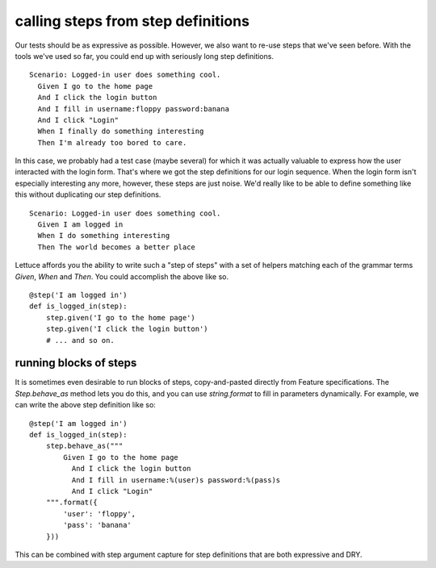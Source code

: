 .. _tutorial-steps-from-step-definitions:

calling steps from step definitions
===================================

Our tests should be as expressive as possible. However, we also want to re-use steps that we've seen before. With the tools we've used so far, you could end up with seriously long step definitions.

.. highlight:: ruby

::

    Scenario: Logged-in user does something cool.
      Given I go to the home page
      And I click the login button
      And I fill in username:floppy password:banana
      And I click "Login"
      When I finally do something interesting
      Then I'm already too bored to care.
      
In this case, we probably had a test case (maybe several) for which it was actually valuable to express how the user interacted with the login form. That's where we got the step definitions for our login sequence. When the login form isn't especially interesting any more, however, these steps are just noise. We'd really like to be able to define something like this without duplicating our step definitions.

.. highlight:: ruby

::

    Scenario: Logged-in user does something cool.
      Given I am logged in
      When I do something interesting
      Then The world becomes a better place
      
Lettuce affords you the ability to write such a "step of steps" with a set of helpers matching each of the grammar terms `Given`, `When` and `Then`. You could accomplish the above like so.

.. highlight:: python

::

    @step('I am logged in')
    def is_logged_in(step):
        step.given('I go to the home page')
        step.given('I click the login button')
        # ... and so on.
        
running blocks of steps
-----------------------

It is sometimes even desirable to run blocks of steps, copy-and-pasted directly from Feature specifications. The `Step.behave_as` method lets you do this, and you can use `string.format` to fill in parameters dynamically. For example, we can write the above step definition like so:

.. highlight:: python

::

    @step('I am logged in')
    def is_logged_in(step):
        step.behave_as("""
            Given I go to the home page
              And I click the login button
              And I fill in username:%(user)s password:%(pass)s
              And I click "Login"
        """.format({
            'user': 'floppy',
            'pass': 'banana'
        }))

This can be combined with step argument capture for step definitions that are both expressive and DRY.
